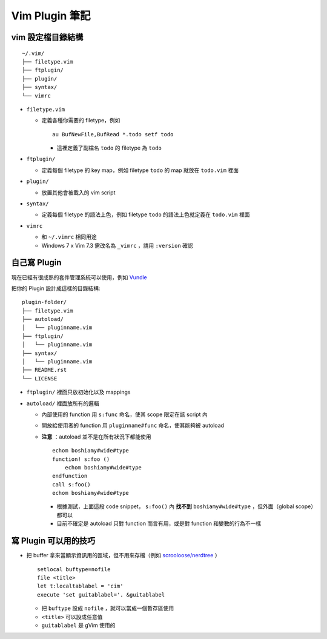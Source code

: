 ===============================================================================
Vim Plugin 筆記
===============================================================================

vim 設定檔目錄結構
-------------------------------------------------------------------------------

::

  ~/.vim/
  ├── filetype.vim
  ├── ftplugin/
  ├── plugin/
  ├── syntax/
  └── vimrc

* ``filetype.vim``

  - 定義各種你需要的 filetype，例如 ::

      au BufNewFile,BufRead *.todo setf todo

    + 這裡定義了副檔名 ``todo`` 的 filetype 為 ``todo``

* ``ftplugin/``

  - 定義每個 filetype 的 key map，例如 filetype ``todo`` 的 map 就放在 ``todo.vim`` 裡面

* ``plugin/``

  - 放置其他會被載入的 vim script

* ``syntax/``

  - 定義每個 filetype 的語法上色，例如 filetype ``todo`` 的語法上色就定義在 ``todo.vim`` 裡面

* ``vimrc``

  - 和 ``~/.vimrc`` 相同用途
  - Windows 7 x Vim 7.3 需改名為 ``_vimrc`` ，請用 ``:version`` 確認


自己寫 Plugin
-------------------------------------------------------------------------------
現在已經有很成熟的套件管理系統可以使用，例如 Vundle_

..  _Vundle: https://github.com/gmarik/Vundle.vim

把你的 Plugin 設計成這樣的目錄結構:

::

  plugin-folder/
  ├── filetype.vim
  ├── autoload/
  │   └── pluginname.vim
  ├── ftplugin/
  │   └── pluginname.vim
  ├── syntax/
  │   └── pluginname.vim
  ├── README.rst
  └── LICENSE

* ``ftplugin/`` 裡面只放初始化以及 mappings
* ``autoload/`` 裡面放所有的邏輯

  - 內部使用的 function 用 ``s:func`` 命名，使其 scope 限定在該 script 內
  - 開放給使用者的 function 用 ``pluginname#func`` 命名，使其能夠被 autoload
  - **注意** ：autoload 並不是在所有狀況下都能使用 ::

      echom boshiamy#wide#type
      function! s:foo ()
          echom boshiamy#wide#type
      endfunction
      call s:foo()
      echom boshiamy#wide#type

    + 根據測試，上面這段 code snippet， ``s:foo()`` 內 **找不到** ``boshiamy#wide#type`` ，但外面（global scope）都可以
    + 目前不確定是 autoload 只對 function 而言有用，或是對 function 和變數的行為不一樣


寫 Plugin 可以用的技巧
-------------------------------------------------------------------------------
* 把 buffer 拿來當顯示資訊用的區域，但不用來存檔（例如 `scrooloose/nerdtree <https://github.com/scrooloose/nerdtree>`_ ） ::

    setlocal buftype=nofile
    file <title>
    let t:localtablabel = 'cim'
    execute 'set guitablabel='. &guitablabel

  - 把 ``buftype`` 設成 ``nofile`` ，就可以當成一個暫存區使用
  - ``<title>`` 可以設成任意值
  - ``guitablabel`` 是 gVim 使用的
